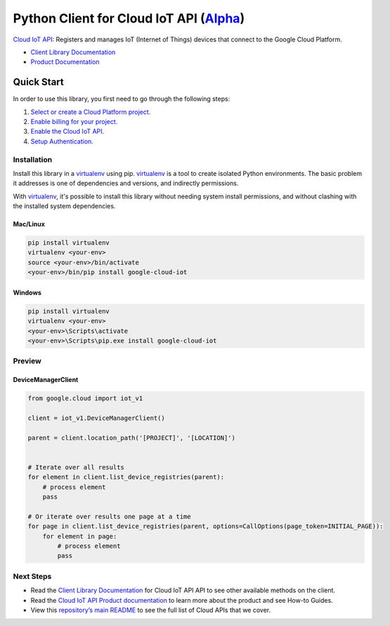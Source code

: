 Python Client for Cloud IoT API (`Alpha`_)
==========================================

`Cloud IoT API`_: Registers and manages IoT (Internet of Things) devices that connect to the
Google Cloud Platform.

- `Client Library Documentation`_
- `Product Documentation`_

.. _Alpha: https://github.com/GoogleCloudPlatform/google-cloud-python/blob/master/README.rst
.. _Cloud IoT API: https://cloud.google.com/iot
.. _Client Library Documentation: https://googlecloudplatform.github.io/google-cloud-python/stable/iot/usage.html
.. _Product Documentation:  https://cloud.google.com/iot

Quick Start
-----------

In order to use this library, you first need to go through the following steps:

1. `Select or create a Cloud Platform project.`_
2. `Enable billing for your project.`_
3. `Enable the Cloud IoT API.`_
4. `Setup Authentication.`_

.. _Select or create a Cloud Platform project.: https://console.cloud.google.com/project
.. _Enable billing for your project.: https://cloud.google.com/billing/docs/how-to/modify-project#enable_billing_for_a_project
.. _Enable the Cloud IoT API.:  https://cloud.google.com/iot
.. _Setup Authentication.: https://googlecloudplatform.github.io/google-cloud-python/stable/core/auth.html

Installation
~~~~~~~~~~~~

Install this library in a `virtualenv`_ using pip. `virtualenv`_ is a tool to
create isolated Python environments. The basic problem it addresses is one of
dependencies and versions, and indirectly permissions.

With `virtualenv`_, it's possible to install this library without needing system
install permissions, and without clashing with the installed system
dependencies.

.. _`virtualenv`: https://virtualenv.pypa.io/en/latest/


Mac/Linux
^^^^^^^^^

.. code-block:: console

    pip install virtualenv
    virtualenv <your-env>
    source <your-env>/bin/activate
    <your-env>/bin/pip install google-cloud-iot


Windows
^^^^^^^

.. code-block:: console

    pip install virtualenv
    virtualenv <your-env>
    <your-env>\Scripts\activate
    <your-env>\Scripts\pip.exe install google-cloud-iot

Preview
~~~~~~~

DeviceManagerClient
^^^^^^^^^^^^^^^^^^^

.. code:: py

    from google.cloud import iot_v1

    client = iot_v1.DeviceManagerClient()

    parent = client.location_path('[PROJECT]', '[LOCATION]')


    # Iterate over all results
    for element in client.list_device_registries(parent):
        # process element
        pass

    # Or iterate over results one page at a time
    for page in client.list_device_registries(parent, options=CallOptions(page_token=INITIAL_PAGE)):
        for element in page:
            # process element
            pass

Next Steps
~~~~~~~~~~

-  Read the `Client Library Documentation`_ for Cloud IoT API
   API to see other available methods on the client.
-  Read the `Cloud IoT API Product documentation`_ to learn
   more about the product and see How-to Guides.
-  View this `repository’s main README`_ to see the full list of Cloud
   APIs that we cover.

.. _Cloud IoT API Product documentation:  https://cloud.google.com/iot
.. _repository’s main README: https://github.com/GoogleCloudPlatform/google-cloud-python/blob/master/README.rst